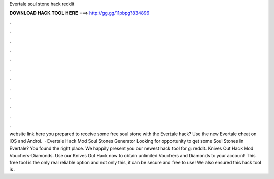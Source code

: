 Evertale soul stone hack reddit

𝐃𝐎𝐖𝐍𝐋𝐎𝐀𝐃 𝐇𝐀𝐂𝐊 𝐓𝐎𝐎𝐋 𝐇𝐄𝐑𝐄 ===> http://gg.gg/11pbpg?834896

.

.

.

.

.

.

.

.

.

.

.

.

website link here  you prepared to receive some free soul stone with the Evertale hack? Use the new Evertale cheat on iOS and Androi.  · Evertale Hack Mod Soul Stones Generator Looking for opportunity to get some Soul Stones in Evertale? You found the right place. We happily present you our newest hack tool for g: reddit. Knives Out Hack Mod Vouchers-Diamonds. Use our Knives Out Hack now to obtain unlimited Vouchers and Diamonds to your account! This free tool is the only real reliable option and not only this, it can be secure and free to use! We also ensured this hack tool is .